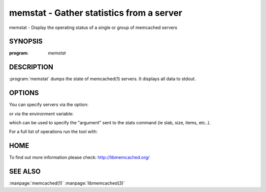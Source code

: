 =========================================
memstat - Gather statistics from a server
=========================================


memstat - Display the operating status of a single or group of memcached servers


--------
SYNOPSIS
--------

:program: `memstat`

.. program:: memstat

-----------
DESCRIPTION
-----------


:program:`memstat`  dumps the state of memcached(1) servers.
It displays all data to stdout.


-------
OPTIONS
-------


You can specify servers via the option:

.. option:: --servers  

or via the environment variable:

.. envvar:: 'MEMCACHED_SERVERS, --args'

which can be used to specify the "argument" sent to the stats command (ie slab, size, items, etc..).

For a full list of operations run the tool with:

.. option:: --help


----
HOME
----


To find out more information please check:
`http://libmemcached.org/ <http://libmemcached.org/>`_


--------
SEE ALSO
--------


:manpage:`memcached(1)` :manpage:`libmemcached(3)`

